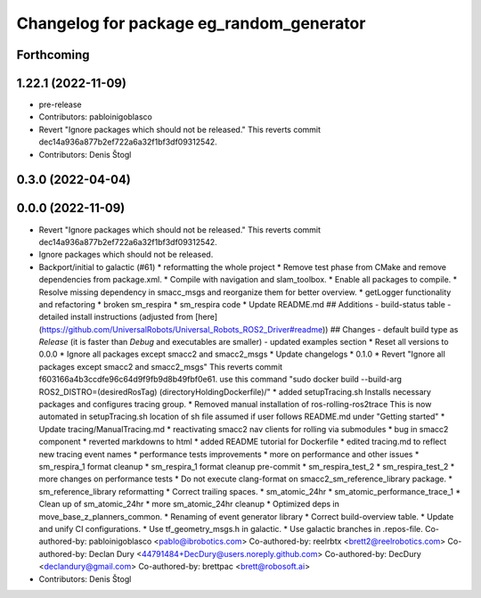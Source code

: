 ^^^^^^^^^^^^^^^^^^^^^^^^^^^^^^^^^^^^^^^^^
Changelog for package eg_random_generator
^^^^^^^^^^^^^^^^^^^^^^^^^^^^^^^^^^^^^^^^^

Forthcoming
-----------

1.22.1 (2022-11-09)
-------------------
* pre-release
* Contributors: pabloinigoblasco

* Revert "Ignore packages which should not be released."
  This reverts commit dec14a936a877b2ef722a6a32f1bf3df09312542.
* Contributors: Denis Štogl

0.3.0 (2022-04-04)
------------------

0.0.0 (2022-11-09)
------------------
* Revert "Ignore packages which should not be released."
  This reverts commit dec14a936a877b2ef722a6a32f1bf3df09312542.
* Ignore packages which should not be released.
* Backport/initial to galactic (#61)
  * reformatting the whole project
  * Remove test phase from CMake and remove dependencies from package.xml.
  * Compile with navigation and slam_toolbox.
  * Enable all packages to compile.
  * Resolve missing dependency in smacc_msgs and reorganize them for better overview.
  * getLogger functionality and refactoring
  * broken sm_respira
  * sm_respira code
  * Update README.md
  ## Additions
  - build-status table
  - detailed install instructions (adjusted from [here](https://github.com/UniversalRobots/Universal_Robots_ROS2_Driver#readme))
  ## Changes
  - default build type as `Release` (it is faster than `Debug` and executables are smaller)
  - updated examples section
  * Reset all versions to 0.0.0
  * Ignore all packages except smacc2 and smacc2_msgs
  * Update changelogs
  * 0.1.0
  * Revert "Ignore all packages except smacc2 and smacc2_msgs"
  This reverts commit f603166a4b3ccdfe96c64d9f9fb9d8b49fbf0e61.
  use this command "sudo docker build --build-arg ROS2_DISTRO=(desiredRosTag) (directoryHoldingDockerfile)/"
  * added setupTracing.sh
  Installs necessary packages and configures tracing group.
  * Removed manual installation of ros-rolling-ros2trace
  This is now automated in setupTracing.sh
  location of sh file assumed if user follows README.md under "Getting started"
  * Update tracing/ManualTracing.md
  * reactivating smacc2 nav clients for rolling via submodules
  * bug in smacc2 component
  * reverted markdowns to html
  * added README tutorial for Dockerfile
  * edited tracing.md to reflect new tracing event names
  * performance tests improvements
  * more on performance and other issues
  * sm_respira_1 format cleanup
  * sm_respira_1 format cleanup pre-commit
  * sm_respira_test_2
  * sm_respira_test_2
  * more changes on performance tests
  * Do not execute clang-format on smacc2_sm_reference_library package.
  * sm_reference_library reformatting
  * Correct trailing spaces.
  * sm_atomic_24hr
  * sm_atomic_performance_trace_1
  * Clean up of sm_atomic_24hr
  * more sm_atomic_24hr cleanup
  * Optimized deps in move_base_z_planners_common.
  * Renaming of event generator library
  * Correct build-overview table.
  * Update and unify CI configurations.
  * Use tf_geometry_msgs.h in galactic.
  * Use galactic branches in .repos-file.
  Co-authored-by: pabloinigoblasco <pablo@ibrobotics.com>
  Co-authored-by: reelrbtx <brett2@reelrobotics.com>
  Co-authored-by: Declan Dury <44791484+DecDury@users.noreply.github.com>
  Co-authored-by: DecDury <declandury@gmail.com>
  Co-authored-by: brettpac <brett@robosoft.ai>
* Contributors: Denis Štogl
